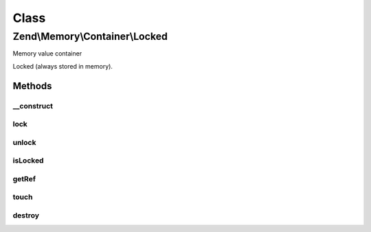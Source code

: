 .. Memory/Container/Locked.php generated using docpx on 01/30/13 03:02pm


Class
*****

Zend\\Memory\\Container\\Locked
===============================

Memory value container

Locked (always stored in memory).

Methods
-------

__construct
+++++++++++

.. function:: __construct()


    Object constructor

    :param string: 



lock
++++

.. function:: lock()


    Lock object in memory.



unlock
++++++

.. function:: unlock()


    Unlock object



isLocked
++++++++

.. function:: isLocked()


    Return true if object is locked

    :rtype: bool 



getRef
++++++

.. function:: getRef()


    Get string value reference
    
    _Must_ be used for value access before PHP v 5.2
    or _may_ be used for performance considerations

    :rtype: &string 



touch
+++++

.. function:: touch()


    Signal, that value is updated by external code.
    
    Should be used together with getRef()



destroy
+++++++

.. function:: destroy()


    Destroy memory container and remove it from memory manager list



